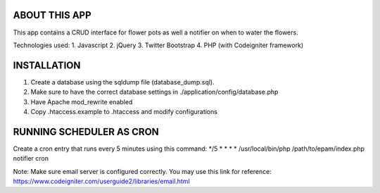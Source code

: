 ###################
ABOUT THIS APP
###################

This app contains a CRUD interface for flower pots as well a notifier on when to water
the flowers.

Technologies used:
1. Javascript
2. jQuery
3. Twitter Bootstrap
4. PHP (with Codeigniter framework)

###################
INSTALLATION
###################

1. Create a database using the sqldump file (database_dump.sql).
2. Make sure to have the correct database settings in ./application/config/database.php
3. Have Apache mod_rewrite enabled
4. Copy .htaccess.example to .htaccess and modify configurations

###################
RUNNING SCHEDULER AS CRON
###################

Create a cron entry that runs every 5 minutes using this command:
*/5 * * * * /usr/local/bin/php /path/to/epam/index.php notifier cron

Note: Make sure email server is configured correctly. You may use this link for reference:
https://www.codeigniter.com/userguide2/libraries/email.html






